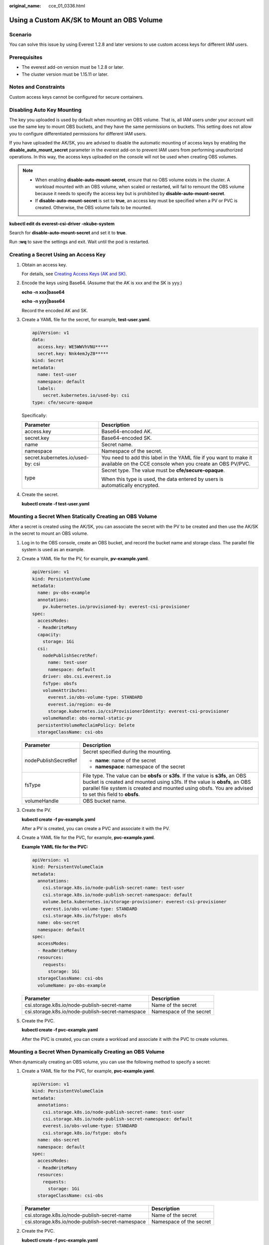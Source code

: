 :original_name: cce_01_0336.html

.. _cce_01_0336:

Using a Custom AK/SK to Mount an OBS Volume
===========================================

Scenario
--------

You can solve this issue by using Everest 1.2.8 and later versions to use custom access keys for different IAM users.

Prerequisites
-------------

-  The everest add-on version must be 1.2.8 or later.
-  The cluster version must be 1.15.11 or later.

Notes and Constraints
---------------------

Custom access keys cannot be configured for secure containers.

Disabling Auto Key Mounting
---------------------------

The key you uploaded is used by default when mounting an OBS volume. That is, all IAM users under your account will use the same key to mount OBS buckets, and they have the same permissions on buckets. This setting does not allow you to configure differentiated permissions for different IAM users.

If you have uploaded the AK/SK, you are advised to disable the automatic mounting of access keys by enabling the **disable_auto_mount_secret** parameter in the everest add-on to prevent IAM users from performing unauthorized operations. In this way, the access keys uploaded on the console will not be used when creating OBS volumes.

.. note::

   -  When enabling **disable-auto-mount-secret**, ensure that no OBS volume exists in the cluster. A workload mounted with an OBS volume, when scaled or restarted, will fail to remount the OBS volume because it needs to specify the access key but is prohibited by **disable-auto-mount-secret**.
   -  If **disable-auto-mount-secret** is set to **true**, an access key must be specified when a PV or PVC is created. Otherwise, the OBS volume fails to be mounted.

**kubectl edit ds everest-csi-driver -nkube-system**

Search for **disable-auto-mount-secret** and set it to **true**.

|image1|

Run **:wq** to save the settings and exit. Wait until the pod is restarted.

Creating a Secret Using an Access Key
-------------------------------------

#. Obtain an access key.

   For details, see `Creating Access Keys (AK and SK) <https://docs.otc.t-systems.com/usermanual/obs/obs_03_0405.html%20>`__.

#. Encode the keys using Base64. (Assume that the AK is xxx and the SK is yyy.)

   **echo -n xxx|base64**

   **echo -n yyy|base64**

   Record the encoded AK and SK.

#. Create a YAML file for the secret, for example, **test-user.yaml**.

   .. code-block::

      apiVersion: v1
      data:
        access.key: WE5WWVhVNU*****
        secret.key: Nnk4emJyZ0*****
      kind: Secret
      metadata:
        name: test-user
        namespace: default
        labels:
          secret.kubernetes.io/used-by: csi
      type: cfe/secure-opaque

   Specifically:

   +-----------------------------------+--------------------------------------------------------------------------------------------------------------------------------+
   | Parameter                         | Description                                                                                                                    |
   +===================================+================================================================================================================================+
   | access.key                        | Base64-encoded AK.                                                                                                             |
   +-----------------------------------+--------------------------------------------------------------------------------------------------------------------------------+
   | secret.key                        | Base64-encoded SK.                                                                                                             |
   +-----------------------------------+--------------------------------------------------------------------------------------------------------------------------------+
   | name                              | Secret name.                                                                                                                   |
   +-----------------------------------+--------------------------------------------------------------------------------------------------------------------------------+
   | namespace                         | Namespace of the secret.                                                                                                       |
   +-----------------------------------+--------------------------------------------------------------------------------------------------------------------------------+
   | secret.kubernetes.io/used-by: csi | You need to add this label in the YAML file if you want to make it available on the CCE console when you create an OBS PV/PVC. |
   +-----------------------------------+--------------------------------------------------------------------------------------------------------------------------------+
   | type                              | Secret type. The value must be **cfe/secure-opaque**.                                                                          |
   |                                   |                                                                                                                                |
   |                                   | When this type is used, the data entered by users is automatically encrypted.                                                  |
   +-----------------------------------+--------------------------------------------------------------------------------------------------------------------------------+

#. Create the secret.

   **kubectl create -f test-user.yaml**

Mounting a Secret When Statically Creating an OBS Volume
--------------------------------------------------------

After a secret is created using the AK/SK, you can associate the secret with the PV to be created and then use the AK/SK in the secret to mount an OBS volume.

#. Log in to the OBS console, create an OBS bucket, and record the bucket name and storage class. The parallel file system is used as an example.

#. Create a YAML file for the PV, for example, **pv-example.yaml**.

   .. code-block::

      apiVersion: v1
      kind: PersistentVolume
      metadata:
        name: pv-obs-example
        annotations:
          pv.kubernetes.io/provisioned-by: everest-csi-provisioner
      spec:
        accessModes:
        - ReadWriteMany
        capacity:
          storage: 1Gi
        csi:
          nodePublishSecretRef:
            name: test-user
            namespace: default
          driver: obs.csi.everest.io
          fsType: obsfs
          volumeAttributes:
            everest.io/obs-volume-type: STANDARD
            everest.io/region: eu-de
            storage.kubernetes.io/csiProvisionerIdentity: everest-csi-provisioner
          volumeHandle: obs-normal-static-pv
        persistentVolumeReclaimPolicy: Delete
        storageClassName: csi-obs

   +-----------------------------------+--------------------------------------------------------------------------------------------------------------------------------------------------------------------------------------------------------------------------------------------------------------------------+
   | Parameter                         | Description                                                                                                                                                                                                                                                              |
   +===================================+==========================================================================================================================================================================================================================================================================+
   | nodePublishSecretRef              | Secret specified during the mounting.                                                                                                                                                                                                                                    |
   |                                   |                                                                                                                                                                                                                                                                          |
   |                                   | -  **name**: name of the secret                                                                                                                                                                                                                                          |
   |                                   | -  **namespace**: namespace of the secret                                                                                                                                                                                                                                |
   +-----------------------------------+--------------------------------------------------------------------------------------------------------------------------------------------------------------------------------------------------------------------------------------------------------------------------+
   | fsType                            | File type. The value can be **obsfs** or **s3fs**. If the value is **s3fs**, an OBS bucket is created and mounted using s3fs. If the value is **obsfs**, an OBS parallel file system is created and mounted using obsfs. You are advised to set this field to **obsfs**. |
   +-----------------------------------+--------------------------------------------------------------------------------------------------------------------------------------------------------------------------------------------------------------------------------------------------------------------------+
   | volumeHandle                      | OBS bucket name.                                                                                                                                                                                                                                                         |
   +-----------------------------------+--------------------------------------------------------------------------------------------------------------------------------------------------------------------------------------------------------------------------------------------------------------------------+

#. Create the PV.

   **kubectl create -f pv-example.yaml**

   After a PV is created, you can create a PVC and associate it with the PV.

#. Create a YAML file for the PVC, for example, **pvc-example.yaml**.

   **Example YAML file for the PVC:**

   .. code-block::

      apiVersion: v1
      kind: PersistentVolumeClaim
      metadata:
        annotations:
          csi.storage.k8s.io/node-publish-secret-name: test-user
          csi.storage.k8s.io/node-publish-secret-namespace: default
          volume.beta.kubernetes.io/storage-provisioner: everest-csi-provisioner
          everest.io/obs-volume-type: STANDARD
          csi.storage.k8s.io/fstype: obsfs
        name: obs-secret
        namespace: default
      spec:
        accessModes:
        - ReadWriteMany
        resources:
          requests:
            storage: 1Gi
        storageClassName: csi-obs
        volumeName: pv-obs-example

   ================================================ =======================
   Parameter                                        Description
   ================================================ =======================
   csi.storage.k8s.io/node-publish-secret-name      Name of the secret
   csi.storage.k8s.io/node-publish-secret-namespace Namespace of the secret
   ================================================ =======================

#. Create the PVC.

   **kubectl create -f pvc-example.yaml**

   After the PVC is created, you can create a workload and associate it with the PVC to create volumes.

Mounting a Secret When Dynamically Creating an OBS Volume
---------------------------------------------------------

When dynamically creating an OBS volume, you can use the following method to specify a secret:

#. Create a YAML file for the PVC, for example, **pvc-example.yaml**.

   .. code-block::

      apiVersion: v1
      kind: PersistentVolumeClaim
      metadata:
        annotations:
          csi.storage.k8s.io/node-publish-secret-name: test-user
          csi.storage.k8s.io/node-publish-secret-namespace: default
          everest.io/obs-volume-type: STANDARD
          csi.storage.k8s.io/fstype: obsfs
        name: obs-secret
        namespace: default
      spec:
        accessModes:
        - ReadWriteMany
        resources:
          requests:
            storage: 1Gi
        storageClassName: csi-obs

   ================================================ =======================
   Parameter                                        Description
   ================================================ =======================
   csi.storage.k8s.io/node-publish-secret-name      Name of the secret
   csi.storage.k8s.io/node-publish-secret-namespace Namespace of the secret
   ================================================ =======================

#. Create the PVC.

   **kubectl create -f pvc-example.yaml**

   After the PVC is created, you can create a workload and associate it with the PVC to create volumes.

Verification
------------

You can use a secret of an IAM user to mount an OBS volume. Assume that a workload named **obs-secret** is created, the mount path in the container is **/temp**, and the IAM user has the CCE **ReadOnlyAccess** and **Tenant Guest** permissions.

#. Query the name of the workload pod.

   **kubectl get po \| grep obs-secret**

   Expected outputs:

   .. code-block::

      obs-secret-5cd558f76f-vxslv          1/1     Running   0          3m22s

#. Query the objects in the mount path. In this example, the query is successful.

   **kubectl exec obs-secret-5cd558f76f-vxslv -- ls -l /temp/**

#. Write data into the mount path. In this example, the write operation fails.

   **kubectl exec obs-secret-5cd558f76f-vxslv -- touch /temp/test**

   Expected outputs:

   .. code-block::

      touch: setting times of '/temp/test': No such file or directory
      command terminated with exit code 1

#. Set the read/write permissions for the IAM user who mounted the OBS volume by referring to the bucket policy configuration.

   |image2|

#. Write data into the mouth path again. In this example, the write operation succeeded.

   **kubectl exec obs-secret-5cd558f76f-vxslv -- touch /temp/test**

#. Check the mount path in the container to see whether the data is successfully written.

   **kubectl exec obs-secret-5cd558f76f-vxslv -- ls -l /temp/**

   Expected outputs:

   .. code-block::

      -rwxrwxrwx 1 root root 0 Jun  7 01:52 test

.. |image1| image:: /_static/images/en-us_image_0000001409700093.png
.. |image2| image:: /_static/images/en-us_image_0000001360140132.png
